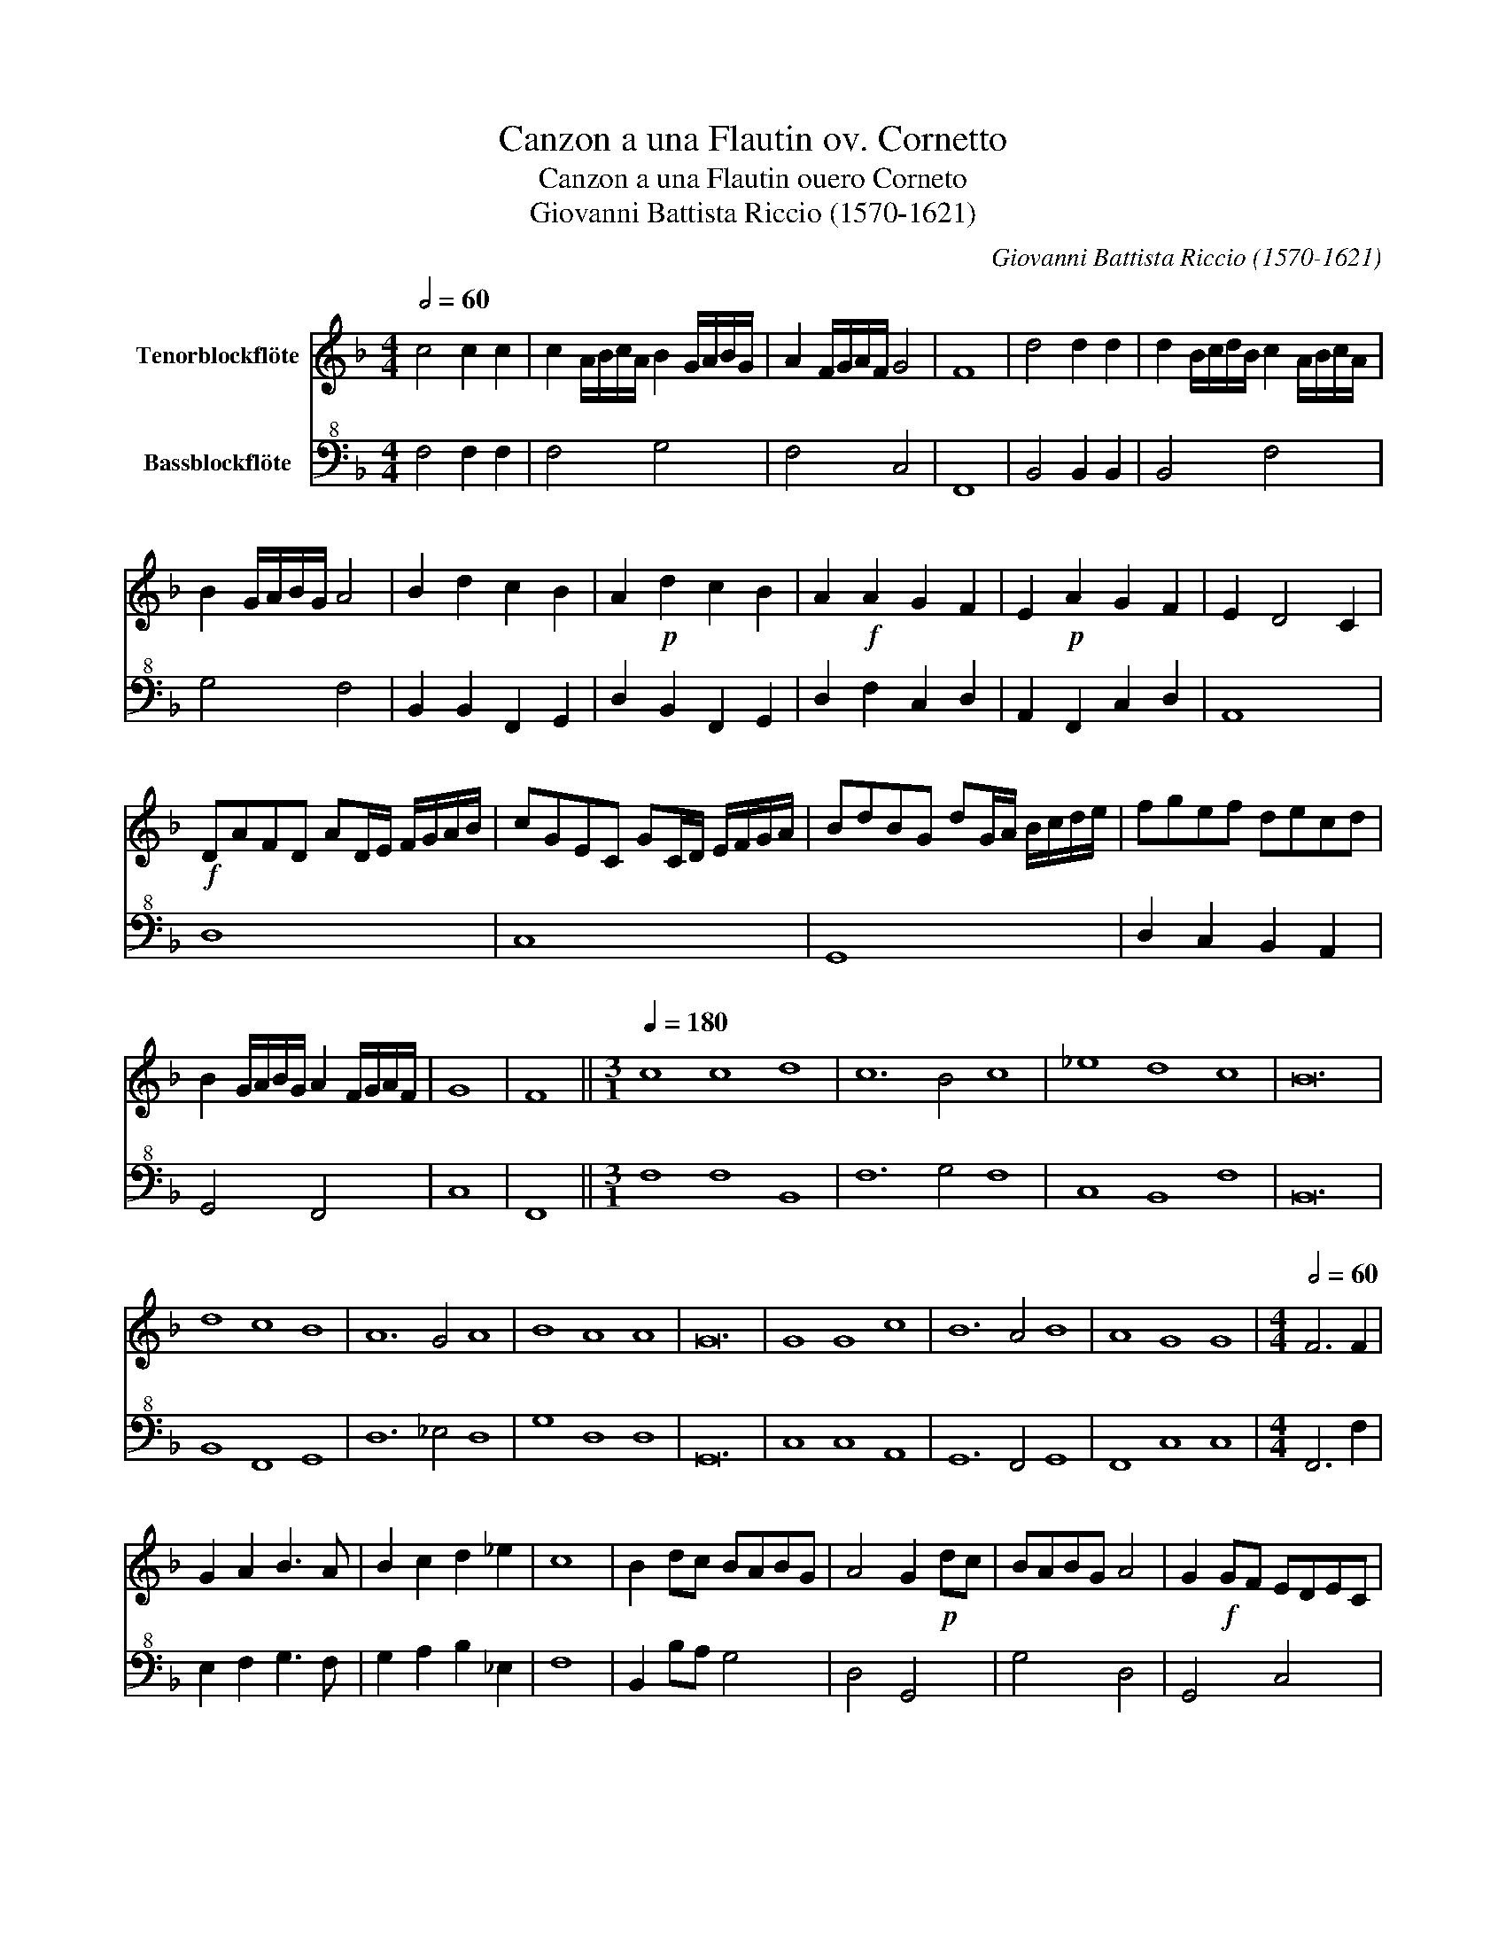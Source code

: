 X:1
T:Canzon a una Flautin ov. Cornetto
T:Canzon a una Flautin ouero Corneto
T:Giovanni Battista Riccio (1570-1621)
C:Giovanni Battista Riccio (1570-1621)
%%score 1 2
L:1/8
Q:1/2=60
M:4/4
K:F
V:1 treble nm="Tenorblockflöte"
V:2 bass+8 nm="Bassblockflöte"
V:1
 c4 c2 c2 | c2 A/B/c/A/ B2 G/A/B/G/ | A2 F/G/A/F/ G4 | F8 | d4 d2 d2 | d2 B/c/d/B/ c2 A/B/c/A/ | %6
 B2 G/A/B/G/ A4 | B2 d2 c2 B2 | A2!p! d2 c2 B2 | A2!f! A2 G2 F2 | E2!p! A2 G2 F2 | E2 D4 C2 | %12
!f! DAFD AD/E/ F/G/A/B/ | cGEC GC/D/ E/F/G/A/ | BdBG dG/A/ B/c/d/e/ | fgef decd | %16
 B2 G/A/B/G/ A2 F/G/A/F/ | G8 | F8 ||[M:3/1][Q:1/4=180] c8 c8 d8 | c12 B4 c8 | _e8 d8 c8 | B24 | %23
 d8 c8 B8 | A12 G4 A8 | B8 A8 A8 | G24 | G8 G8 c8 | B12 A4 B8 | A8 G8 G8 |[M:4/4][Q:1/2=60] F6 F2 | %31
 G2 A2 B3 A | B2 c2 d2 _e2 | c8 | B2 dc BABG | A4 G2!p! dc | BABG A4 | G2!f! GF EDEC | %38
 D4 C2!p! GF | EDEC D4 | C2!f! cB AGAF | G4 F2!p! cB | AGAF G4 | F8 | z8 | z8 | z8 | %47
 z2!f! c2 c2 c2 | A2 FG A2 F2 | G2 GA B2 G2 | A2 AB c2 A2 | B2 Bc d2 B2 | cdcB ABAG | FGFE D2 E2 | %54
 F2 G2 A2 B2 | cdcB ABcA | =B2 c4 B2 | c2 GF E2 cB | A2 fe d2 cB | c2 d2 c4 | B8 | z4 A4- | %62
 A2 E2 ^F^GAF | ^G2 A4 G2 | A8 | z4 d4- | d2 A2 =BcdB | ^c2 d4 c2 | d2 A2 A2 A2 | =B8 | %70
 z2 c2 c2 G2 | A8 | B4 B4- | B2 c2 A2 B/A/G/F/ | G8 | F8 ||[M:3/1][Q:1/4=180] c8 c8 d8 | %77
 c12 B4 c8 | _e8 d8 c8 | B24 | d8 c8 B8 | A12 G4 A8 | B8 A8 A8 | G24 | G8 G8 c8 | B12 A4 B8 | %86
 A8 G8 G8 | F24 |] %88
V:2
 F,4 F,2 F,2 | F,4 G,4 | F,4 C,4 | F,,8 | B,,4 B,,2 B,,2 | B,,4 F,4 | G,4 F,4 | %7
 B,,2 B,,2 F,,2 G,,2 | D,2 B,,2 F,,2 G,,2 | D,2 F,2 C,2 D,2 | A,,2 F,,2 C,2 D,2 | A,,8 | D,8 | %13
 C,8 | G,,8 | D,2 C,2 B,,2 A,,2 | G,,4 F,,4 | C,8 | F,,8 ||[M:3/1] F,8 F,8 B,,8 | F,12 G,4 F,8 | %21
 C,8 B,,8 F,8 | B,,24 | B,,8 F,,8 G,,8 | D,12 _E,4 D,8 | G,8 D,8 D,8 | G,,24 | C,8 C,8 A,,8 | %28
 G,,12 F,,4 G,,8 | F,,8 C,8 C,8 |[M:4/4] F,,6 F,2 | E,2 F,2 G,3 F, | G,2 A,2 B,2 _E,2 | F,8 | %34
 B,,2 B,A, G,4 | D,4 G,,4 | G,4 D,4 | G,,4 C,4 | G,,4 C,4 | C,4 G,,4 | C,4 F,4 | C,4 F,,4 | %42
 F,4 C,4 | F,,2 F,2 F,2 F,2 | D,2 B,,C, D,2 B,,2 | C,2 C,D, E,2 C,2 | D,2 D,E, F,2 D,2 | C,8 | %48
 F,2 D,E, F,2 D,2 | E,2 E,F, G,2 E,2 | F,2 F,G, A,2 F,2 | G,2 G,A, B,2 G,2 | A,3 G, F,3 E, | %53
 D,3 C, B,,2 C,2 | D,2 E,2 F,2 G,2 | A,3 G, F,G,A,F, | ^G,8 | C,4 C,4 | F,2 D,C, B,,2 A,,G,, | %59
 F,,8 | B,,8 | F,8 | ^C,4 ^D,4 | E,8 | A,,8 | B,,8 | ^F,,4 ^G,,4 | A,,8 | D,8 | %69
 G,,2 G,,2 G,,2 G,,2 | C,8 | F,2 F,2 F,2 F,2 | B,,8 | F,,8 | C,8 | F,,8 ||[M:3/1] F,8 F,8 B,,8 | %77
 F,12 G,4 F,8 | C,8 B,,8 F,8 | B,,24 | B,,8 F,,8 G,,8 | D,12 _E,4 D,8 | G,8 D,8 D,8 | G,,24 | %84
 C,8 C,8 A,,8 | G,,12 F,,4 G,,8 | F,,8 C,8 C,8 | F,,24 |] %88

